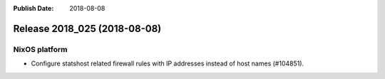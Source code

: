 :Publish Date: 2018-08-08

Release 2018_025 (2018-08-08)
-----------------------------

NixOS platform
^^^^^^^^^^^^^^

* Configure statshost related firewall rules with IP addresses instead of host
  names (#104851).


.. vim: set spell spelllang=en:

